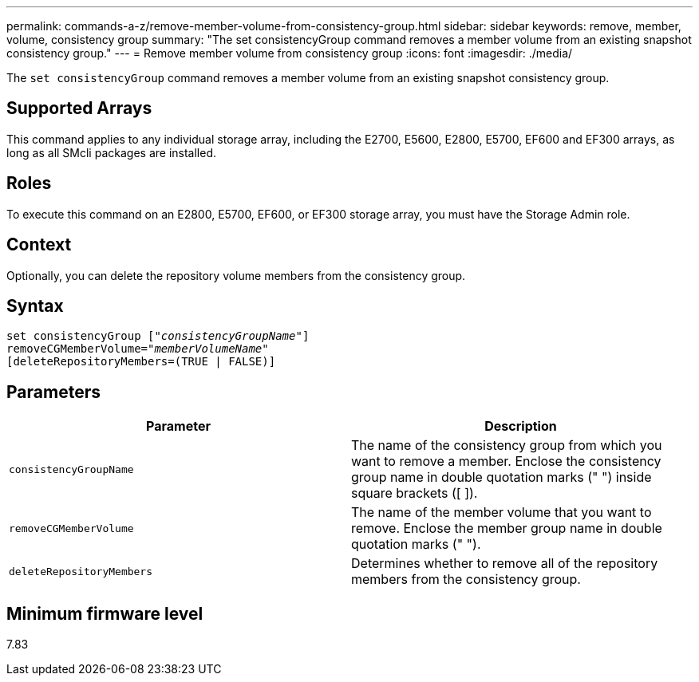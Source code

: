 ---
permalink: commands-a-z/remove-member-volume-from-consistency-group.html
sidebar: sidebar
keywords: remove, member, volume, consistency group
summary: "The set consistencyGroup command removes a member volume from an existing snapshot consistency group."
---
= Remove member volume from consistency group
:icons: font
:imagesdir: ./media/

[.lead]
The `set consistencyGroup` command removes a member volume from an existing snapshot consistency group.

== Supported Arrays

This command applies to any individual storage array, including the E2700, E5600, E2800, E5700, EF600 and EF300 arrays, as long as all SMcli packages are installed.

== Roles

To execute this command on an E2800, E5700, EF600, or EF300 storage array, you must have the Storage Admin role.

== Context

Optionally, you can delete the repository volume members from the consistency group.

== Syntax
[subs=+macros]
----
set consistencyGroup pass:quotes[[_"consistencyGroupName"_]]
removeCGMemberVolume=pass:quotes["_memberVolumeName_"]
[deleteRepositoryMembers=(TRUE | FALSE)]
----

== Parameters
[options="header"]
|===
| Parameter| Description
a|
`consistencyGroupName`
a|
The name of the consistency group from which you want to remove a member. Enclose the consistency group name in double quotation marks (" ") inside square brackets ([ ]).
a|
`removeCGMemberVolume`
a|
The name of the member volume that you want to remove. Enclose the member group name in double quotation marks (" ").
a|
`deleteRepositoryMembers`
a|
Determines whether to remove all of the repository members from the consistency group.
|===

== Minimum firmware level

7.83
